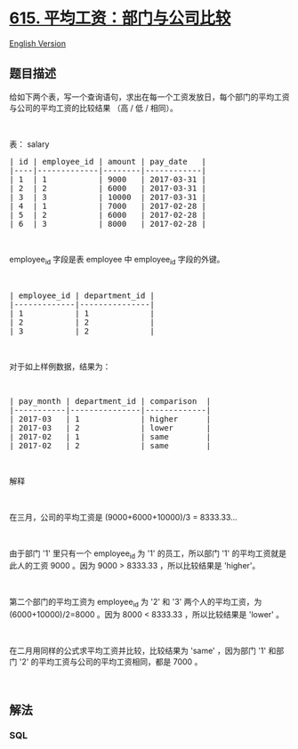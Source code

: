 * [[https://leetcode-cn.com/problems/average-salary-departments-vs-company][615.
平均工资：部门与公司比较]]
  :PROPERTIES:
  :CUSTOM_ID: 平均工资部门与公司比较
  :END:
[[./solution/0600-0699/0615.Average Salary Departments VS Company/README_EN.org][English
Version]]

** 题目描述
   :PROPERTIES:
   :CUSTOM_ID: 题目描述
   :END:

#+begin_html
  <!-- 这里写题目描述 -->
#+end_html

#+begin_html
  <p>
#+end_html

给如下两个表，写一个查询语句，求出在每一个工资发放日，每个部门的平均工资与公司的平均工资的比较结果
（高 / 低 / 相同）。

#+begin_html
  </p>
#+end_html

#+begin_html
  <p>
#+end_html

 

#+begin_html
  </p>
#+end_html

#+begin_html
  <p>
#+end_html

表： salary

#+begin_html
  </p>
#+end_html

#+begin_html
  <pre>| id | employee_id | amount | pay_date   |
  |----|-------------|--------|------------|
  | 1  | 1           | 9000   | 2017-03-31 |
  | 2  | 2           | 6000   | 2017-03-31 |
  | 3  | 3           | 10000  | 2017-03-31 |
  | 4  | 1           | 7000   | 2017-02-28 |
  | 5  | 2           | 6000   | 2017-02-28 |
  | 6  | 3           | 8000   | 2017-02-28 |
  </pre>
#+end_html

#+begin_html
  <p>
#+end_html

 

#+begin_html
  </p>
#+end_html

#+begin_html
  <p>
#+end_html

employee_id 字段是表 employee 中 employee_id 字段的外键。

#+begin_html
  </p>
#+end_html

#+begin_html
  <p>
#+end_html

 

#+begin_html
  </p>
#+end_html

#+begin_html
  <pre>| employee_id | department_id |
  |-------------|---------------|
  | 1           | 1             |
  | 2           | 2             |
  | 3           | 2             |
  </pre>
#+end_html

#+begin_html
  <p>
#+end_html

 

#+begin_html
  </p>
#+end_html

#+begin_html
  <p>
#+end_html

对于如上样例数据，结果为：

#+begin_html
  </p>
#+end_html

#+begin_html
  <p>
#+end_html

 

#+begin_html
  </p>
#+end_html

#+begin_html
  <pre>| pay_month | department_id | comparison  |
  |-----------|---------------|-------------|
  | 2017-03   | 1             | higher      |
  | 2017-03   | 2             | lower       |
  | 2017-02   | 1             | same        |
  | 2017-02   | 2             | same        |
  </pre>
#+end_html

#+begin_html
  <p>
#+end_html

 

#+begin_html
  </p>
#+end_html

#+begin_html
  <p>
#+end_html

解释

#+begin_html
  </p>
#+end_html

#+begin_html
  <p>
#+end_html

 

#+begin_html
  </p>
#+end_html

#+begin_html
  <p>
#+end_html

在三月，公司的平均工资是 (9000+6000+10000)/3 = 8333.33...

#+begin_html
  </p>
#+end_html

#+begin_html
  <p>
#+end_html

 

#+begin_html
  </p>
#+end_html

#+begin_html
  <p>
#+end_html

由于部门 '1' 里只有一个 employee_id 为 '1' 的员工，所以部门 '1'
的平均工资就是此人的工资 9000 。因为 9000 > 8333.33 ，所以比较结果是
'higher'。

#+begin_html
  </p>
#+end_html

#+begin_html
  <p>
#+end_html

 

#+begin_html
  </p>
#+end_html

#+begin_html
  <p>
#+end_html

第二个部门的平均工资为 employee_id 为 '2' 和 '3' 两个人的平均工资，为
(6000+10000)/2=8000 。因为 8000 < 8333.33 ，所以比较结果是 'lower' 。

#+begin_html
  </p>
#+end_html

#+begin_html
  <p>
#+end_html

 

#+begin_html
  </p>
#+end_html

#+begin_html
  <p>
#+end_html

在二月用同样的公式求平均工资并比较，比较结果为 'same' ，因为部门 '1'
和部门 '2' 的平均工资与公司的平均工资相同，都是 7000 。

#+begin_html
  </p>
#+end_html

#+begin_html
  <p>
#+end_html

 

#+begin_html
  </p>
#+end_html

** 解法
   :PROPERTIES:
   :CUSTOM_ID: 解法
   :END:

#+begin_html
  <!-- 这里可写通用的实现逻辑 -->
#+end_html

#+begin_html
  <!-- tabs:start -->
#+end_html

*** *SQL*
    :PROPERTIES:
    :CUSTOM_ID: sql
    :END:
#+begin_example
#+end_example

#+begin_html
  <!-- tabs:end -->
#+end_html
